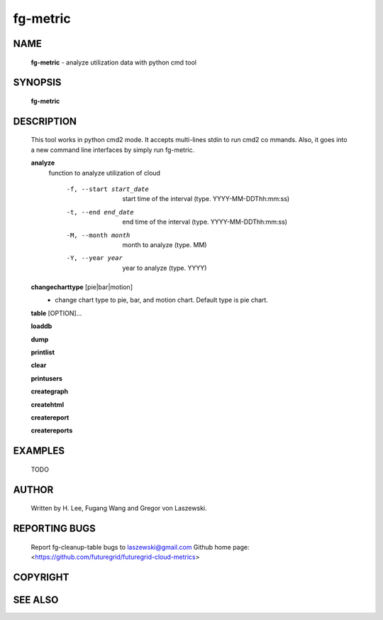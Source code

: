 =========
fg-metric
=========

NAME
====

 **fg-metric** - analyze utilization data with python cmd tool

SYNOPSIS
========

 **fg-metric**

DESCRIPTION
===========

 This tool works in python cmd2 mode. It accepts multi-lines stdin to
 run cmd2 co mmands. Also, it goes into a new command line interfaces
 by simply run fg-metric.

 **analyze**
   function to analyze utilization of cloud

     -f, --start start_date
             start time of the interval (type. YYYY-MM-DDThh:mm:ss)
     -t, --end end_date
           end time of the interval (type. YYYY-MM-DDThh:mm:ss)
     -M, --month month
             month to analyze (type. MM)
     -Y, --year year
            year to analyze (type. YYYY)

 **changecharttype** [pie|bar|motion]
   - change chart type to pie, bar, and motion chart. Default type is pie chart.

 **table** [OPTION]...

 **loaddb**

 **dump**

 **printlist**

 **clear**

 **printusers**

 **creategraph**

 **createhtml**

 **createreport**

 **createreports**


EXAMPLES
========

 TODO

AUTHOR
======

 Written by H. Lee, Fugang Wang and Gregor von Laszewski.

REPORTING BUGS
==============

 Report fg-cleanup-table bugs to laszewski@gmail.com
 Github home page: <https://github.com/futuregrid/futuregrid-cloud-metrics>

COPYRIGHT
=========

SEE ALSO
========
